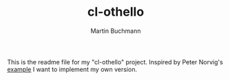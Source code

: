 # -*- ispell-local-dictionary: "en" -*-
#+AUTHOR: Martin Buchmann
#+TITLE: cl-othello

This is the readme file for my "cl-othello" project.  Inspired by Peter Norvig's
[[http://norvig.com/paip.html][example]] I want to implement my own version.
